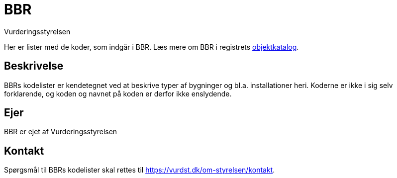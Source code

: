 = BBR
:author: Vurderingsstyrelsen
:description: {doctitle} indeholder stamdata for registrets kodelister ift. beskrivelse, ejerskab og kontaktoplysninger.
:encoding: utf-8
:keywords: kodeliste, genericode, grunddata
:lang: da
:nofooter:

[#abstract]
Her er lister med de koder, som indgår i {doctitle}. Læs mere om {doctitle} i registrets https://grunddatamodel.datafordeler.dk/objekttypekatalog/Bygninger%20og%20boliger/package-summary.html[objektkatalog^].

[#description]
== Beskrivelse
{doctitle}s kodelister er kendetegnet ved at beskrive typer af bygninger og bl.a. installationer heri. Koderne er ikke i sig selv forklarende, og koden og navnet på koden er derfor ikke enslydende.

[#owner]
== Ejer
{doctitle} er ejet af Vurderingsstyrelsen

[#contact]
== Kontakt
Spørgsmål til {doctitle}s kodelister skal rettes til https://vurdst.dk/om-styrelsen/kontakt.